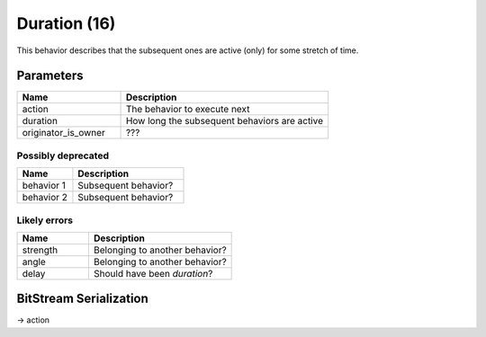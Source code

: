 Duration (16)
=============

This behavior describes that the subsequent ones are active (only) for some stretch of time.

Parameters
----------

.. list-table ::
   :widths: 15 30
   :header-rows: 1

   * - Name
     - Description
   * - action
     - The behavior to execute next
   * - duration
     - How long the subsequent behaviors are active
   * - originator_is_owner
     - ???

Possibly deprecated
^^^^^^^^^^^^^^^^^^^

.. list-table ::
   :widths: 15 30
   :header-rows: 1

   * - Name
     - Description
   * - behavior 1
     - Subsequent behavior?
   * - behavior 2
     - Subsequent behavior?

Likely errors
^^^^^^^^^^^^^

.. list-table ::
   :widths: 15 30
   :header-rows: 1

   * - Name
     - Description
   * - strength
     - Belonging to another behavior?
   * - angle
     - Belonging to another behavior?
   * - delay
     - Should have been `duration`?

BitStream Serialization
-----------------------

.. todo:: investigate

| -> action
